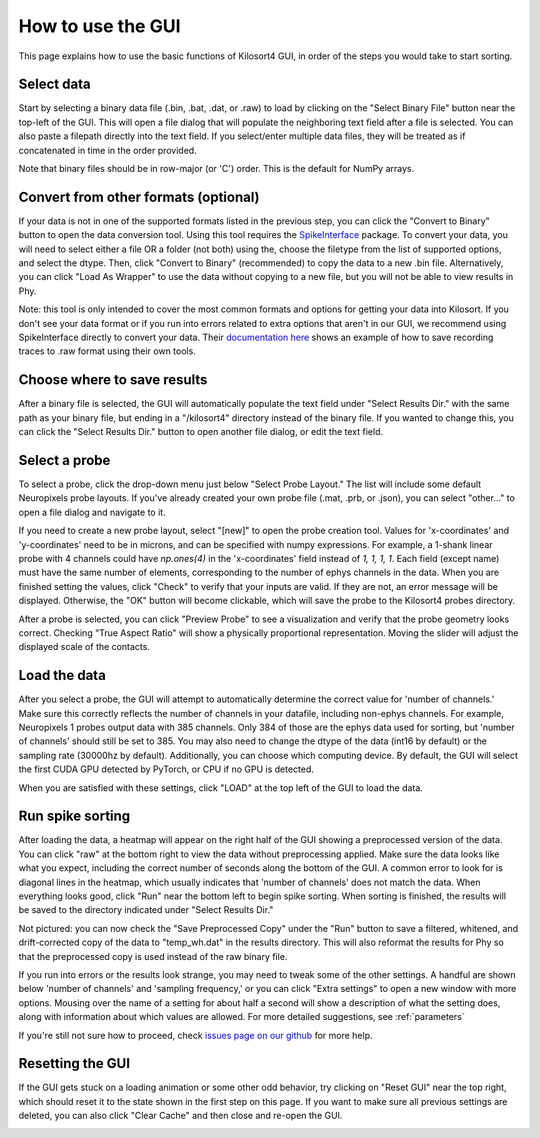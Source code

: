 .. _gui_guide:

How to use the GUI
==================
This page explains how to use the basic functions of Kilosort4 GUI, in order of the steps you would take to start sorting.


Select data
-----------
Start by selecting a binary data file (.bin, .bat, .dat, or .raw) to load by clicking on the "Select Binary File" button near the top-left of the GUI. This will open a file dialog that will populate the neighboring text field after a file is selected. You can also paste a filepath directly into the text field. If you select/enter multiple data files, they will be treated as if concatenated in time in the order provided.

.. image:: https://www.kilosort.org/static/images/gui_select_binary.png
   :width: 600

Note that binary files should be in row-major (or 'C') order. This is the default for NumPy arrays.


Convert from other formats (optional)
-------------------------------------
If your data is not in one of the supported formats listed in the previous step, you can click the "Convert to Binary" button to open the data conversion tool. Using this tool requires the `SpikeInterface <https://spikeinterface.readthedocs.io/en/latest/>`_ package. To convert your data, you will need to select either a file OR a folder (not both) using the, choose the filetype from the list of supported options, and select the dtype. Then, click "Convert to Binary" (recommended) to copy the data to a new .bin file. Alternatively, you can click "Load As Wrapper" to use the data without copying to a new file, but you will not be able to view results in Phy.

.. image:: https://www.kilosort.org/static/images/gui_convert_data.png
   :width: 600

Note: this tool is only intended to cover the most common formats and options for getting your data into Kilosort. If you don't see your data format or if you run into errors related to extra options that aren't in our GUI, we recommend using SpikeInterface directly to convert your data. Their `documentation here <https://spikeinterface.readthedocs.io/en/latest/modules_gallery/core/plot_1_recording_extractor.html>`_ shows an example of how to save recording traces to .raw format using their own tools.


Choose where to save results
----------------------------
After a binary file is selected, the GUI will automatically populate the text field under "Select Results Dir." with the same path as your binary file, but ending in a "/kilosort4" directory instead of the binary file. If you wanted to change this, you can click the "Select Results Dir." button to open another file dialog, or edit the text field.

.. image:: https://www.kilosort.org/static/images/gui_results_dir.png
   :width: 600


Select a probe
--------------
To select a probe, click the drop-down menu just below "Select Probe Layout." The list will include some default Neuropixels probe layouts. If you've already created your own probe file (.mat, .prb, or .json), you can select "other..." to open a file dialog and navigate to it.

.. image:: https://www.kilosort.org/static/images/gui_select_probe.png
   :width: 600

If you need to create a new probe layout, select "[new]" to open the probe creation tool. Values for 'x-coordinates' and 'y-coordinates' need to be in microns, and can be specified with numpy expressions. For example, a 1-shank linear probe with 4 channels could have `np.ones(4)` in the 'x-coordinates' field instead of `1, 1, 1, 1`. Each field (except name) must have the same number of elements, corresponding to the number of ephys channels in the data. When you are finished setting the values, click "Check" to verify that your inputs are valid. If they are not, an error message will be displayed. Otherwise, the "OK" button will become clickable, which will save the probe to the Kilosort4 probes directory.

.. image:: https://www.kilosort.org/static/images/gui_make_probe.png
   :width: 600

After a probe is selected, you can click "Preview Probe" to see a visualization and verify that the probe geometry looks correct. Checking "True Aspect Ratio" will show a physically proportional representation. Moving the slider will adjust the displayed scale of the contacts.


Load the data
-------------
After you select a probe, the GUI will attempt to automatically determine the correct value for 'number of channels.' Make sure this correctly reflects the number of channels in your datafile, including non-ephys channels. For example, Neuropixels 1 probes output data with 385 channels. Only 384 of those are the ephys data used for sorting, but 'number of channels' should still be set to 385. You may also need to change the dtype of the data (int16 by default) or the sampling rate (30000hz by default). Additionally, you can choose which computing device. By default, the GUI will select the first CUDA GPU detected by PyTorch, or CPU if no GPU is detected.

When you are satisfied with these settings, click "LOAD" at the top left of the GUI to load the data.

.. image:: https://www.kilosort.org/static/images/gui_data_settings.png
   :width: 600


Run spike sorting
-----------------
After loading the data, a heatmap will appear on the right half of the GUI showing a preprocessed version of the data. You can click "raw" at the bottom right to view the data without preprocessing applied. Make sure the data looks like what you expect, including the correct number of seconds along the bottom of the GUI. A common error to look for is diagonal lines in the heatmap, which usually indicates that 'number of channels' does not match the data. When everything looks good, click "Run" near the bottom left to begin spike sorting. When sorting is finished, the results will be saved to the directory indicated under "Select Results Dir."

.. image:: https://www.kilosort.org/static/images/gui_run_sorting.png
   :width: 600

Not pictured: you can now check the "Save Preprocessed Copy" under the "Run" button to save a filtered, whitened, and drift-corrected copy of the data to "temp_wh.dat" in the results directory. This will also reformat the results for Phy so that the preprocessed copy is used instead of the raw binary file.

If you run into errors or the results look strange, you may need to tweak some of the other settings. A handful are shown below 'number of channels' and 'sampling frequency,' or you can click "Extra settings" to open a new window with more options. Mousing over the name of a setting for about half a second will show a description of what the setting does, along with information about which values are allowed. For more detailed suggestions, see :ref:`parameters`

.. image:: https://www.kilosort.org/static/images/gui_extra_settings.png
   :width: 600

If you're still not sure how to proceed, check `issues page on our github <https://github.com/MouseLand/Kilosort/issues>`_ for more help.


Resetting the GUI
-----------------
If the GUI gets stuck on a loading animation or some other odd behavior, try clicking on "Reset GUI" near the top right, which should reset it to the state shown in the first step on this page. If you want to make sure all previous settings are deleted, you can also click "Clear Cache" and then close and re-open the GUI.

.. image:: https://www.kilosort.org/static/images/gui_reset.png
   :width: 600
